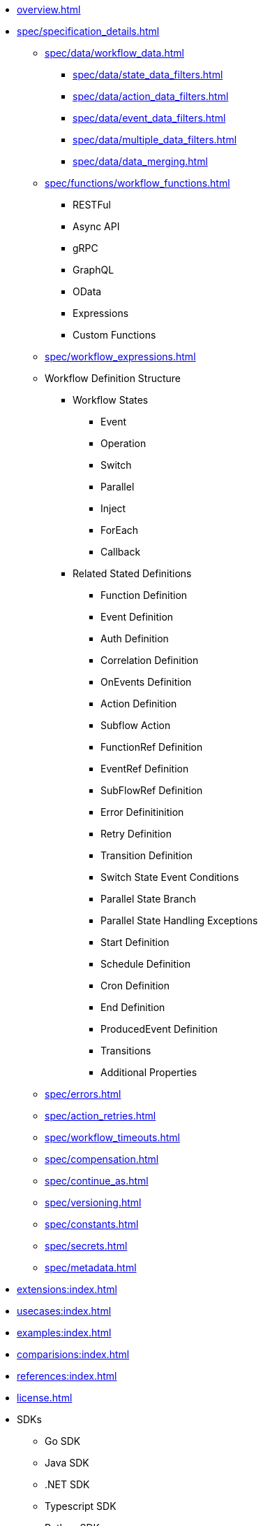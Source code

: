 * xref:overview.adoc[]
* xref:spec/specification_details.adoc[]
** xref:spec/data/workflow_data.adoc[]
*** xref:spec/data/state_data_filters.adoc[]
*** xref:spec/data/action_data_filters.adoc[]
*** xref:spec/data/event_data_filters.adoc[]
*** xref:spec/data/multiple_data_filters.adoc[]
*** xref:spec/data/data_merging.adoc[]
** xref:spec/functions/workflow_functions.adoc[]
*** RESTFul
*** Async API 
*** gRPC
*** GraphQL
*** OData
*** Expressions
*** Custom Functions
** xref:spec/workflow_expressions.adoc[]
** Workflow Definition Structure
*** Workflow States
**** Event
**** Operation
**** Switch
**** Parallel
**** Inject
**** ForEach
**** Callback
*** Related Stated Definitions
**** Function Definition
**** Event Definition
**** Auth Definition
**** Correlation Definition
**** OnEvents Definition
**** Action Definition
**** Subflow Action
**** FunctionRef Definition
**** EventRef Definition
**** SubFlowRef Definition
**** Error Definitinition
**** Retry Definition
**** Transition Definition
**** Switch State Event Conditions
**** Parallel State Branch
**** Parallel State Handling Exceptions
**** Start Definition
**** Schedule Definition
**** Cron Definition
**** End Definition
**** ProducedEvent Definition
**** Transitions
**** Additional Properties
** xref:spec/errors.adoc[]
** xref:spec/action_retries.adoc[]
** xref:spec/workflow_timeouts.adoc[]
** xref:spec/compensation.adoc[]
** xref:spec/continue_as.adoc[]
** xref:spec/versioning.adoc[]
** xref:spec/constants.adoc[]
** xref:spec/secrets.adoc[]
** xref:spec/metadata.adoc[]
* xref:extensions:index.adoc[]
* xref:usecases:index.adoc[]
* xref:examples:index.adoc[]
* xref:comparisions:index.adoc[]
* xref:references:index.adoc[]
* xref:license.adoc[]
// Create them in other GH repos
* SDKs
** Go SDK
** Java SDK
** .NET SDK
** Typescript SDK
** Python SDK

